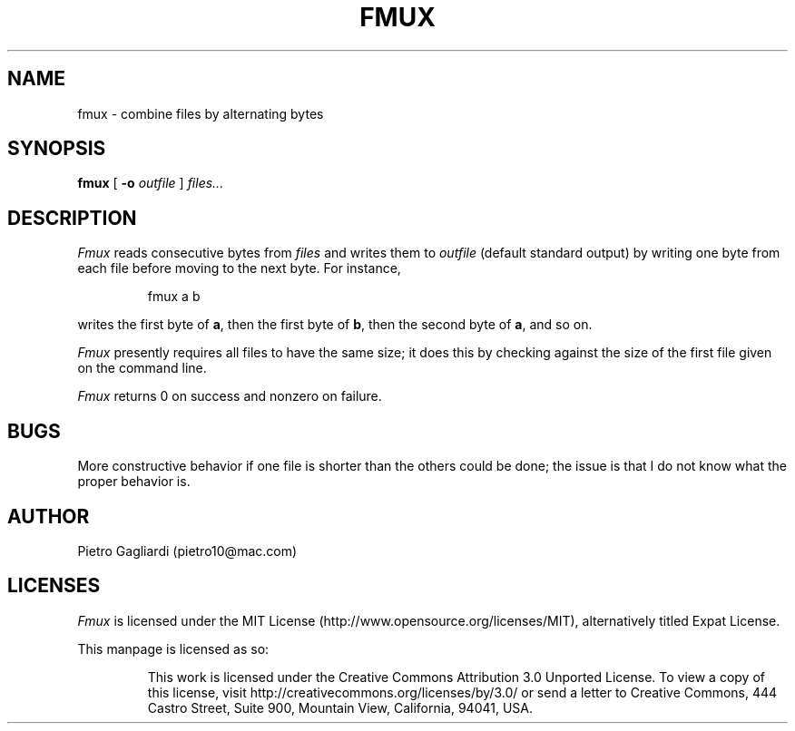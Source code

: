 .TH FMUX 1
.\" 29 april 2011
.SH NAME
fmux \- combine files by alternating bytes
.SH SYNOPSIS
.B fmux
[
.B -o
.I outfile
]
.I files...
.SH DESCRIPTION
.I Fmux
reads consecutive bytes from
.I files
and writes them to
.I outfile
(default standard output) by writing one byte from each file before moving to the next byte.
For instance,
.IP
.EX
fmux a b
.EE
.LP
writes the first byte of
.BR a ,
then the first byte of
.BR b ,
then the second byte of
.BR a ,
and so on.
.LP
.I Fmux
presently requires all files to have the same size; it does this by checking against the size of the first file given on the command line.
.LP
.I Fmux
returns 0 on success and nonzero on failure.
.SH BUGS
More constructive behavior if one file is shorter than the others could be done; the issue is that I do not know what the proper behavior is.
.SH AUTHOR
Pietro Gagliardi (pietro10@mac.com)
.SH LICENSES
.I Fmux
is licensed under the MIT License (http://www.opensource.org/licenses/MIT), alternatively titled Expat License.
.LP
This manpage is licensed as so:
.IP
This work is licensed under the Creative Commons Attribution 3.0 Unported License.
To view a copy of this license, visit http://creativecommons.org/licenses/by/3.0/ or send a letter to Creative Commons, 444 Castro Street, Suite 900, Mountain View, California, 94041, USA.
